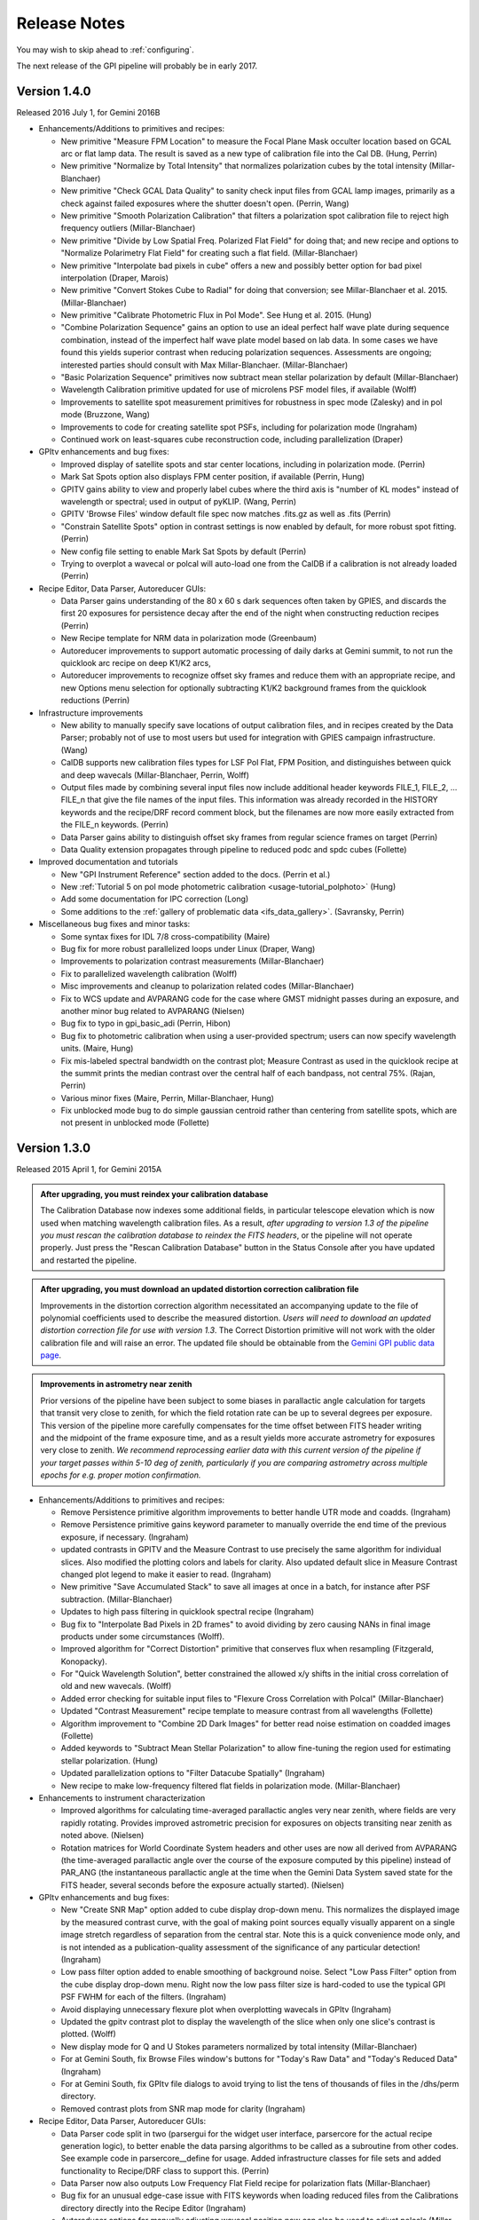 
.. _release-notes:

Release Notes
###################

You may wish to skip ahead to  :ref:`configuring`.  

The next release of the GPI pipeline will probably be in early 2017. 


.. _version1.4.0:

Version 1.4.0
=========================================
Released 2016 July 1, for Gemini 2016B


* Enhancements/Additions to primitives and recipes:

  * New primitive "Measure FPM Location" to measure the Focal Plane Mask occulter location based on GCAL arc or flat
    lamp data. The result is saved as a new type of calibration file into the Cal DB. (Hung, Perrin)
  * New primitive "Normalize by Total Intensity" that normalizes polarization cubes by the 
    total intensity (Millar-Blanchaer)
  * New primitive "Check GCAL Data Quality" to sanity check input files from GCAL lamp images, 
    primarily as a check against failed exposures where the shutter doesn't open. (Perrin, Wang)
  * New primitive "Smooth Polarization Calibration" that filters a polarization spot calibration file to
    reject high frequency outliers (Millar-Blanchaer)
  * New primitive "Divide by Low Spatial Freq. Polarized Flat Field" for doing that; and new recipe and options
    to "Normalize Polarimetry Flat Field" for creating such a flat field. (Millar-Blanchaer)
  * New primitive "Interpolate bad pixels in cube" offers a new and possibly better option for bad pixel interpolation
    (Draper, Marois)
  * New primitive "Convert Stokes Cube to Radial" for doing that conversion; see Millar-Blanchaer et al. 2015.
    (Millar-Blanchaer)
  * New primitive "Calibrate Photometric Flux in Pol Mode". See Hung et al. 2015. (Hung)
  * "Combine Polarization Sequence" gains an option to use an ideal perfect 
    half wave plate during sequence combination, instead of the imperfect half 
    wave plate model based on lab data. In some cases we have found this yields
    superior contrast when reducing polarization sequences. Assessments are ongoing;
    interested parties should consult with Max Millar-Blanchaer. (Millar-Blanchaer)
  * "Basic Polarization Sequence" primitives now subtract mean stellar polarization by default (Millar-Blanchaer)
  * Wavelength Calibration primitive updated for use of microlens PSF model files, if available (Wolff)
  * Improvements to satellite spot measurement primitives for robustness in spec mode (Zalesky) and in pol mode
    (Bruzzone, Wang)
  * Improvements to code for creating satellite spot PSFs, including for polarization mode (Ingraham)
  * Continued work on least-squares cube reconstruction code, including parallelization (Draper)

* GPItv enhancements and bug fixes:

  * Improved display of satellite spots and star center locations, including in polarization mode. (Perrin)
  * Mark Sat Spots option also displays FPM center position, if available (Perrin, Hung)
  * GPITV gains ability to view and properly label cubes where the third axis is "number of KL modes" instead of
    wavelength or spectral; used in output of pyKLIP. (Wang, Perrin)
  * GPITV 'Browse Files' window default file spec now matches .fits.gz as well as .fits (Perrin)
  * "Constrain Satellite Spots" option in contrast settings is now enabled by default, for more robust spot fitting.
    (Perrin)
  * New config file setting to enable Mark Sat Spots by default (Perrin)
  * Trying to overplot a wavecal or polcal will auto-load one from the CalDB if a calibration is not already loaded (Perrin)

* Recipe Editor, Data Parser, Autoreducer GUIs: 

  * Data Parser gains understanding of the 80 x 60 s dark sequences often taken by GPIES, and discards the first 20
    exposures for persistence decay after the end of the night when constructing reduction recipes (Perrin)
  * New Recipe template for NRM data in polarization mode (Greenbaum)
  * Autoreducer improvements to support automatic processing of daily darks at Gemini summit, to not run the quicklook
    arc recipe on deep K1/K2 arcs, 
  * Autoreducer improvements to recognize offset sky frames and reduce them with an appropriate recipe, and new Options
    menu selection for optionally subtracting K1/K2 background frames from the quicklook reductions (Perrin)

* Infrastructure improvements

  * New ability to manually specify save locations of output calibration files, and in recipes created by the Data
    Parser; probably not of use to most users
    but used for integration with GPIES campaign infrastructure. (Wang)
  * CalDB supports new calibration files types for LSF Pol Flat, FPM Position, and distinguishes between quick and deep
    wavecals (Millar-Blanchaer, Perrin, Wolff)
  * Output files made by combining several input files now include additional header keywords FILE_1, FILE_2, ... FILE_n that 
    give the file names of the input files. This information was already recorded in the HISTORY keywords and the recipe/DRF 
    record comment block, but the filenames are now more easily extracted from the FILE_n keywords. (Perrin)
  * Data Parser gains ability to distinguish offset sky frames from regular science frames on target (Perrin)
  * Data Quality extension propagates through pipeline to reduced podc and spdc cubes (Follette)

* Improved documentation and tutorials

  * New "GPI Instrument Reference" section added to the docs. (Perrin et al.)
  * New :ref:`Tutorial 5 on pol mode photometric calibration <usage-tutorial_polphoto>` (Hung)
  * Add some documentation for IPC correction (Long)
  * Some additions to the :ref:`gallery of problematic data <ifs_data_gallery>`. (Savransky, Perrin)

* Miscellaneous bug fixes and minor tasks:

  * Some syntax fixes for IDL 7/8 cross-compatibility (Maire)
  * Bug fix for more robust parallelized loops under Linux (Draper, Wang)
  * Improvements to polarization contrast measurements (Millar-Blanchaer)
  * Fix to parallelized wavelength calibration (Wolff)
  * Misc improvements and cleanup to polarization related codes (Millar-Blanchaer)
  * Fix to WCS update and AVPARANG code for the case where GMST midnight passes during an exposure, and another minor
    bug related to AVPARANG (Nielsen)
  * Bug fix to typo in gpi_basic_adi (Perrin, Hibon)
  * Bug fix to photometric calibration when using a user-provided spectrum; users can now specify wavelength units. (Maire, Hung)
  * Fix mis-labeled spectral bandwidth on the contrast plot; Measure Contrast as used in the quicklook recipe at the
    summit prints the median contrast over the central half of each bandpass, not central 75%.  (Rajan, Perrin)
  * Various minor fixes (Maire, Perrin, Millar-Blanchaer, Hung)
  * Fix unblocked mode bug to do simple gaussian centroid rather than centering from satellite spots, which are not present in 
    unblocked mode (Follette)




.. _version1.3.0:

Version 1.3.0
=========================================
Released 2015 April 1, for Gemini 2015A



.. admonition:: After upgrading, you must reindex your calibration database

    The Calibration Database now indexes some additional fields, in particular
    telescope elevation which is now used when matching wavelength calibration
    files. As a result, *after upgrading to version 1.3 of the pipeline you
    must rescan the calibration database to reindex the FITS headers*, or the
    pipeline will not operate properly.  Just press the "Rescan Calibration
    Database" button in the Status Console after you have updated and restarted
    the pipeline. 

.. admonition:: After upgrading, you must download an updated distortion correction calibration file

    Improvements in the distortion correction algorithm necessitated an
    accompanying update to the file of polynomial coefficients used to describe
    the measured distortion. *Users will need to download an updated distortion
    correction file for use with version 1.3*.  The Correct Distortion
    primitive will not work with the older calibration file and will raise an
    error. The updated file should be obtainable from the `Gemini GPI public
    data page <http://www.gemini.edu/sciops/instruments/gpi/public-data>`_.

.. admonition:: Improvements in astrometry near zenith 

    Prior versions of the pipeline have been subject to some biases in
    parallactic angle calculation for targets that transit very close to
    zenith, for which the field rotation rate can be up to several degrees per
    exposure.  This version of the pipeline more carefully compensates for the
    time offset between FITS header writing and the midpoint of the frame
    exposure time, and as a result yields more accurate astrometry for
    exposures very close to zenith.  *We recommend reprocessing earlier data
    with this current version of the pipeline if your target passes within 5-10
    deg of zenith, particularly if you are comparing astrometry across multiple
    epochs for e.g. proper motion confirmation.* 


* Enhancements/Additions to primitives and recipes:

  * Remove Persistence primitive algorithm improvements to better handle UTR mode and coadds.  (Ingraham)
  * Remove Persistence primitive gains keyword parameter to manually override the end time of the previous exposure, if necessary. (Ingraham)
  * updated contrasts in GPITV and the Measure Contrast to use precisely the same algorithm for individual slices. Also modified the plotting 
    colors and labels for clarity. Also updated default slice in Measure Contrast changed plot legend to make it easier to read. (Ingraham)
  * New primitive "Save Accumulated Stack" to save all images at once in a batch, for instance after PSF subtraction. (Millar-Blanchaer)
  * Updates to high pass filtering in quicklook spectral recipe (Ingraham)
  * Bug fix to "Interpolate Bad Pixels in 2D frames" to avoid dividing by zero causing NANs in final image products under some circumstances (Wolff).
  * Improved algorithm for "Correct Distortion" primitive that conserves flux when resampling (Fitzgerald, Konopacky). 
  * For "Quick Wavelength Solution", better constrained the allowed x/y shifts in the initial cross correlation of old and new wavecals. (Wolff)
  * Added error checking for suitable input files to "Flexure Cross Correlation with Polcal" (Millar-Blanchaer)
  * Updated "Contrast Measurement" recipe template to measure contrast from all wavelengths (Follette)
  * Algorithm improvement to "Combine 2D Dark Images" for better read noise estimation on coadded images (Follette)
  * Added keywords to "Subtract Mean Stellar Polarization" to allow fine-tuning the region used for estimating stellar polarization. (Hung)
  * Updated parallelization options to "Filter Datacube Spatially" (Ingraham)
  * New recipe to make low-frequency filtered flat fields in polarization mode. (Millar-Blanchaer)

* Enhancements to instrument characterization

  * Improved algorithms for calculating time-averaged parallactic angles very near zenith, where fields are very rapidly rotating. 
    Provides improved astrometric precision for exposures on objects transiting near zenith as noted above. (Nielsen)
  * Rotation matrices for World Coordinate System headers and other uses are now all derived from 
    AVPARANG (the time-averaged parallactic angle over the course of the exposure computed by this pipeline)
    instead of PAR_ANG (the instantaneous parallactic angle at the time when the Gemini Data System saved state 
    for the FITS header, several seconds before the exposure actually started). (Nielsen)


* GPItv enhancements and bug fixes:

  * New "Create SNR Map" option added to cube display drop-down menu. This normalizes the displayed image by the measured contrast curve, with the goal of making point sources equally visually apparent on a single image stretch regardless of separation from the central star. Note this is a quick convenience mode only, and is not intended as a publication-quality assessment of the significance of any particular detection!  (Ingraham)
  * Low pass filter option added to enable smoothing of background noise. Select "Low Pass Filter" option from the cube display drop-down menu. Right now the low pass filter size is hard-coded to use the typical GPI PSF FWHM for each of the filters. (Ingraham)
  * Avoid displaying unnecessary flexure plot when overplotting wavecals in GPItv (Ingraham)
  * Updated the gpitv contrast plot to display the wavelength of the slice when only one slice's contrast is plotted. (Wolff)
  * New display mode for Q and U Stokes parameters normalized by total intensity (Millar-Blanchaer)
  * For at Gemini South, fix Browse Files window's buttons for "Today's Raw Data" and "Today's Reduced Data" (Ingraham)
  * For at Gemini South, fix GPItv file dialogs to avoid trying to list the tens of thousands of files in the /dhs/perm directory.
  * Removed contrast plots from SNR map mode for clarity (Ingraham)

* Recipe Editor, Data Parser, Autoreducer GUIs: 

  * Data Parser code split in two (parsergui for the widget user interface, parsercore for the actual recipe generation logic), to better enable the
    data parsing algorithms to be called as a subroutine from other codes. See example code in parsercore__define for usage. Added infrastructure 
    classes for file sets and added functionality to Recipe/DRF class to support this. (Perrin)
  * Data Parser now also outputs Low Frequency Flat Field recipe for polarization flats (Millar-Blanchaer)
  * Bug fix for an unusual edge-case issue with FITS keywords when loading reduced files from the Calibrations directory directly into the Recipe Editor (Ingraham)
  * Autoreducer options for manually adjusting wavecal position now can also be used to adjust polcals (Millar-Blanchaer)
  * Improvements to Recipe Editor GUI to better display template names when opening existing recipes, and generally improve the user interface for selecting a new recipe template (Savransky)

* Infrastructure improvements

  * Improved calibration database algorithm for selection of wavecal to choose wavecals that are closest in both
    time and telescope elevation, preferring the quick wavecals taken just before each science sequence (Wolff). 
  * Added detector linearization calibration file type to Calibraton DB

* Improved documentation and tutorials

  * Additions to FAQ: Answer question about pipeline log problems due to IDL license server issues (Perrin)
  * Added documentation for new Save Accumulated Stack primitive (Millar-Blanchaer)
  * Updated recipe editor docs to reflect UI changes (Savransky)
  * Improved documentation about flux-conserving distortion correction (Perrin)
  * Added gallery of example artifacts in GPI data (De Rosa, Perrin)

* Miscellaneous bug fixes and minor tasks:

  * GPITV's Browse Files window does better at ignoring non-GPI files (Ingraham) but will still open GPI pupil viewer files that lack INSTRUME keyword anyway (Perrin)
  * Better error checking for update_prev_saved_fits_header functionality in Measure Sat Spots Location, Flux, and Contrast primitives (Perrin)
  * Typo bug fix in gpi_extract_1d_spectrum (Ingraham)
  * Minor fixes to Wavelength Solution code output error messages and warnings. Improved error handling in wavecal algorithm utility functions. (Wolff)
  * Now correctly computes average parallactic angle in the rare case that UT midnight occurs during the exposure, as well as the even-rarer 
    case where UT midnight occurs in the 3 seconds after the FITS header is written but before the exposure starts. (Nielsen)
  * Bug fix for use of shared memory in Parallelized Polarization Spot Calibration (Millar-Blanchaer)
  * Deprecated the gpi_assemble_datacube wrapper primitive; use Assemble Spectral Datacube or Assemble Polarization Datacube instead. 
  * Removed old deprecated test* primitives, left over from pre-first-light pipeline development. Removed old deprecated primitives with 
    alternate algorithms (not recommended, from pre-first-light) for telluric calibration, photometric calibration. (Ingraham, Maire)
  * Fix spelling mistakes in a few primitives (Ingraham)
  * Added parallelized version of high pass filter algorithm, which can save a few seconds in some circumstances for GPItv or 
    Filter Datacube Spatially primitive (Perrin). But also avoid trying the parallelized version at the Gemini South summit since the IDL license
    server there is very slow to start parallel sessions so it's actually slower  (Perrin).
  * Added wait when copying xml files to ensure that copy completes before loading file (Ingraham)

* Other

  * GPItv gained a GPIES-campaign specific tool for marking file status (good/bad) and adding comments to the GPIES campaign database (ImageInfo menu, "Mark File Status"). This option will do nothing and be quietly ignored for users who do not have GPIES-campaign Dropbox access.  (Savransky)


.. _version1.2.1:

Version 1.2.1
=========================================
Released 2014 December 2. 

This is a minor bugfix release for v1.2.0 based on testing from Kathleen Labrie at Gemini and input from the Gemini community. 

* Improved the installation scripts (Perrin)
* Updated data reduction Tutorials (Millar-Blanchaer, Wolff, Ingraham)
* Added error handling in primitives to ensure no parallelization is invoked when using the runtime (Perrin, Ingraham, Millar-Blanchaer, Wolff)
* More robust polarization spot calibration code in the presence of uncorrected hot pixels (Millar-Blanchaer)
* Improved boundary checking in gpi_destripe_science_image primitive (Ingraham)
* Added a missing utility (gpi_lsqr_mlens_extract_dep.pro)


.. _version1.2.0:

Version 1.2.0
=========================================
Released 2014 October 31. 

This release incorporates updates and enhancements for 2014B. Thanks to the users in 2014A and members of the GPI and Gemini team who contributed improvements.

.. note:: 

      The World Coordinate System calibration for GPI was updated in accordance
      with the results of Konopacky et al. (2014). This changes the pixel scale
      and orientation of north that are written into datacube FITS headers. Datacubes
      reduced with the current version of the pipeline should have more
      accurate orientations than prior versions. However, please bear in mind
      that if you compare datacubes reduced with older versions of the pipeline
      to datacubes reduced with the new one, you may find a spurious offset in position angle 
      or separation.  Users should take care and perform their own calibrations when
      doing high precision astrometry. 



* Enhancements/Additions to primitives and recipes:	
  
  * New primitive: "Correct ADR Shift" applies a software correction for atmospheric differential refraction (ADR).
  * New primitive: "Filter Datacube Spatially" applies high pass filter to datacubes, similar to the GPItv display option.
  * New primitive: "Flexure 2D x correlation with polcal" uses cross correlation to automatically derive flexure corrections for polarimetry mode.

  * Destriping for Darks primitive now preserves the mean bias level of reduced dark files, to better subtract that bias from science images. Dark generation and hot pixel identification primitives updated for compatibility. (Perrin)
  * Distortion correction primitive can now work either before Accumulate Images (undistorts one image at a time) or after it (undistorts all previously accumulated images) (Perrin)
  * Update Spot Shifts for Flexure gains a new mode, "bandshift", which takes into account the known offsets between spectral bands to calculate a flexure-corrected wavelength solution for any filter based on H band argon lamp images. (Wolff)
  * Update Spot Shifts for Flexure also now can apply spatially-variable offsets across the field of view, to account for the second order flexure correction.
  * Improvements in wavecal solution code to accomodate microlens PSF option as well as Gaussian PSFs. Improvements to smooth and filter the derived wavelength solutions to improve S/N and better handle lenslets at edge of FOV. (Wolff)
  * Improvements to Sat Spot measurements in polarization mode (Wang, Millar-Blanchaer)
  * Subtract Stellar Polarization primitive uses star position from sat spots. Can also be applied to a single polarization datacube (podc file) instead of Stokes datacube (stokesdc file).  (Millar-Blanchaer). 
  * Significant improvements to detector persistence model and persistence correction (Ingraham).
  * Improved polarization datacube extraction using empirical Gaussian model lenslet PSFs for weighted extraction (Millar-Blanchaer, Fitzgerald)
  * Algorithm improvements to photometric calibration calculation. (Ingraham)
  * Measure Satellite Spot Locations now writes PSFC_x header values to the SCI header for *each slice* where sat spots were found (Savransky)

* Enhancements to instrument characterization

  * Updated zero point fluxes in pipeline_constants to values calculated using the instrument response curves and not the filter profiles - differences are very minor (Ingraham).
  * Updated plate scale and rotation angle in accordance with the measurements of Konopacky et al. (2014, Proc. SPIE).

* GPItv enhancements and bug fixes:

  * Minor bug fix to histogram window (Perrin)
  * GPItv display of wavelength solution has gained a mouse mode enabling dragging the solution around interactively. This updates the dx and dy parameters displayed in gpitv, which can then be copied into the autoreducer or recipe editor for use when creating datacubes. (Wolff)
  * For polarimetry files, GPItv can now compute and display radial stokes vectors, and also a normalized differences display (Millar-Blanchaer).
  * GPItv contrast plot display bug fix for cases with small Y axis range (Nielsen)

* Recipe Editor, Data Parser, Autoreducer GUIs: 

  * Data parser ignores aborted files (Perrin)
  * Substantial speedup to data code parser code. Also bug fix to avoid major slowdown when working on fits.gz files.  (Perrin)
  * Data parser now lets you select, queue, or delete multiple recipes at once. (Perrin)
  * Autoreducer GUI now displays options for the improved flexure correction in Update Spot Shifts.  (Wolff)
  * Autoreducer no longer makes unnecessary datacubes for darks, or for persistence cleanup frames after calibration lamps. (Perrin)
  * More informative error messages in Recipe Editor (Wolff)

* Improved documentation and tutorials

  * Clarified and simplified installation instructions (Wang, Long, Ingraham, Perrin)
  * Improved tutorials for spectral and polarization reductions (Wolff, Millar-Blanchaer, Long, Savransky, Nielsen)
  * New tutorial on reducing your own GPI data (Perrin, Hibon, Wolff)
  * New tutorial on spectrophotometric calibration and companion spectral extraction (Ingraham)
  * Documentation links to papers by the GPI team presented at the SPIE meeting (team)
  * Added helpful error messages and a line in the pipeline settings documentation about how to work around a rare bug with semaphore locking (Wang)
  * Updated documentation for several of the new features listed above (team)

* Installation and infrastructure improvements

  * Backend process improvements for building compiled versions (Wang, Perrin)
  * IDL7 compatibility bug fix in contrast measurement code (Maire)
  * Improved Windows installation script and instructions (Wang)

* Miscellaneous bug fixes and minor tasks:

  * Precision improvement bug fix in calc_avparang. (Maire)
  * Minor bug fixes to wavelength solution code. (Wolff)
  * Minor bug fix to Data Parser's Gemini data label parsing code. (Perrin)
  * Autoreducer no longer automatically starts at Gemini (Perrin, Hibon)
  * Bug fixes for startup directory for gpitv and other GUIs.  (Wang, Perrin)
  * Improvements in 2D detector + photon noise model code for estimating per-pixel S/N. (Fitzgerald)
  * Clean up some obsolete templates (Perrin)
  * Minor bug fix in combine_3d_datacubes primitive and calibrate_photometric_flux (Ingraham)
  * Added NaN support for mean combine images (Wang)
  * Some recipe templates updates to reflect changes in the primitives (Wang)
  * Improve robustness of CalDB (Wang)
  * Improve plotting tools in extract_one_spectrum (Wolff) 
  * Minor bug fixes in get_spectral_response (Ingraham)
  * Minor bug fixes in handling of files taken with the GPI IFS in its unsupported engineering-only subarray mode (Perrin)
  * Minor bug fix to PNG plotting in contrast measurement tool (Wolff)
  * Datacube assembly code made more robust against unexpected input values (Wolff)
  * Rotate Cube North now updates satellite spot positions correctly (Ingraham)


* Other

  * Continued development of next-generation datacube reconstruction algorithms (Ingraham, Maire, Draper, Wolff). These are not yet ready for production use and are not yet included in this release; however substantial progress is being made. Stay tuned for future pipeline releases. 

Version 1.1.1
=========================================
Released 2014 May 7. 

This is a minor bugfix release for v1.1. 

* Fix typo in gpi_destripe_science_images that was causing recipes to fail. 
* Also some other minor changes: 
  
  * URL and zip file updates for tutorial dataset files (Millar-Blanchaer, Marchis, Perrin). 
  * Add 'None' mouse mode option to gpitv (Fitzgerald).  
  * Remove obsolete persistence model file (Ingraham) 
  * Compiler should not output nonfunctional Mac OS .app bundles (Draper)
  * Improved installation documentation and gpi-pipeline script for compiled version (Perrin)



Version 1.1.0
=========================================
Released 2014 May 1. 

This version was released in support of the GPI Early Science shared-risk observing programs by the community in 2014A. It includes a range
of enhancements and fixes made during the ongoing commissioning observing runs, including in particular substantial updates to polarimetry mode support. 

.. comment:
    The following should summarize everything significant in commits from 2564 (release 1.0) through to current


* Updates for polarimetry mode:

  * Polarization waveplate angles offsets, coordinate system signs, and Stokes vector position angles all straightened out. Polarization reductions 
    now yield position angles in output files which are oriented in the usual astronomical convention of starting with 
    Stokes +Q = north. (Millar-Blanchaer)
  * Added new primitive "Clean Polarization Pairs via Double Difference" to debias polarization pairs by subtracting the median single difference bias between pairs. (Perrin)
  * Added new primitive "Subtract Mean Stellar Polarization". (Perrin)
  * Added new primitive "KLIP ADI for Pol Mode" to create total intensity disk images from polarimetry data. (Millar-Blanchaer)
  * Improvements to satellite spot handling and star position measurements for polarimetry mode. Improved stability of locating star center by setting a lower threshold in pixel value. (Wang)
  * Improved polarization mode recipe templates (Millar-Blanchaer, Perrin)
  * Lenslet coordinates in polarimetry mode match spectral mode. (Millar-Blanchaer)
  * Update "Update spot shifts for flexure" to work in polarimetry mode (Millar-Blanchaer)
  * Many bug fixes and minor updates to polarimetry primitives. (Millar-Blanchaer)
  * Improved GPItv polarimetry display; see notes in GPItv section below. 

* Enhancements/Additions to primitives and recipes:	
  
  * Added new primitive "Smooth a 3D Cube". (Millar-Blanchaer)
  * Improvements to "Calibrate Photometric Flux" primitive. (Ingraham)
  * Improved background subtraction in "Extract 1D Spectrum" (Ingraham)
  * Update to "Destripe Science Image" (Ingraham)
  * Update "wavelength solution 2D" primitive for parallelization, and for use of microlens PSFs; see note below. (Wolff) 
  * "Subtract Dark" can interpolate between dark frames taken before and after an observation. (Perrin)
  * "Destripe for Darks Only" algorithm improvements to preserve overall detector bias levels in darks, so they subtract better in science images. (Perrin)
  * Contrast profiles can be written to TXT files and FITS tables. (Savransky)
  * "Rotate North" primitive can be applied either before or after Accumulate Images. (Perrin)
  * Improved performance of locating satellite spots in spectral mode. Now can add satellite spots separation constraint. (Ingraham, Savransky)
  * Updates to inserting fake planets into cubes. (Ingraham)
  * "Rotate North" has a new option to pivot around the star location or not. Also now saves rotation angle in extension header (Millar-Blanchaer)
  * Parameter updates to default recipes. (Millar-Blanchaer, Savransky)


* Pipeline infrastructure

  * Added infrastructure code to allow primitives to modify images that have been stored by Accumulate Images. 
    This allows some primitives that work on individual images to work either before or after Accumulate Images. If before, 
    the primitive will act on each image one at a time. If after, the primitive will loop over all
    accumulated images in a row. (Perrin) 
  * Minor reordering of default order of primitives. (Perrin)
  * Fixed bug in Windows when encountering symlinks. (Maire)
  * Install script will warn but allow aliased IDL commands. (Wang)
  * Added new utility function, `get_spectral_response` to return measured spectral throughput in both direct and coronagraphic modes. (Maire)


* Recipe Editor, Data Parser, Autoreducer GUIs: 

  * Autoreducer should ignore non-GPI FITS files (Perrin)
  * Autoreducer should recognize arc lamps and run Quick Wavecal recipe template.  (Perrin)
  * Autoreducer should recognize and ignore "cleanup frames", which are throwaway frames taken 
    to allow for persistence decay between different lamps. (Wolff, Rantakyro, Perrin)
  * At Gemini, Autoreducer should now automatically change directories for different dates. (Perrin)
  * Data Parser should also ignore cleanup frames (Wolff, Perrin)
  * Data Parser and Recipe Editor get improved filenames for saving recipe files. (Perrin, Wolff)
  * Better handling of errors to mitigate GUI crashes and other unresponsive behavior. (Wang)
  * Added 'File | New' menu option in Recipe Editor to make new blank recipes. (Savransky)
  * GPI Launcher will bring to the front any existing window if you click the corresponding button. (Perrin)

* GPItv enhancements and bug fixes:

  * Overhaul of polarization vector plotting. Improved display options, more intuitive vector 
    behavior on image zooms, can display either polarized intensity or polarization fraction. (Perrin)
  * Improved UI for selecting wavecal/polcal files. (Perrin)
  * Added behavior to discard current polcal/wavecal when switching to a new file. (Perrin)
  * Fixed bugs that prevented viewing of temporary data and headers in certain cases. (Wang)
  * SDI settings for spectral cube collapsed display are now a menu item under Options, for consistency with other GPItv settings. (Savransky)
  * Better FITS metadata display for lamp cleanup frames, which are flagged using the ND4 filter.

* Documentation 

  * Improved installation documentation (Wang, Perrin)
  * Updated Tutorial documentation. (Ingraham)
  * Added polarization data reduction tutorial. (Millar-Blanchaer)
  * Updated Step-by-step data reduction pages (Wolff, Ingraham, Wang, Perrin)
  * FAQ updates (Perrin)

* Miscellaneous bug fixes and minor tasks:

  * Many minor bug fixes. (Ingraham, Maire, Millar-Blanchaer, Perrin, Savransky, Wang, Wolff)
  * Some refactoring and reorganizing routines. (Perrin, Wolff)
  * Fix nonfunctional 'Remove File' button in Recipe Editor and Data Parser GUIs. (Rajan, Perrin)
  * "Measure Distortion" primitive was disabled since distortion correction is a lab calibration rather than routine on-sky task. (Maire)
  * Better error handling in gpitv if flexure shifts lookup file not present (Ingraham)
  * Better edge case handling in gpitv if sat spot positions are recorded in the 
    FITS header but fluxes are not (Wang)
  * Minor fixes to 'Destripe Science Image' primitive. (Ingraham)
  * In /nogui mode, Rescan CalDB shouldn't try to update nonexistent Status Console window (Perrin)
  * Fixed bug for output directory path for saved contrast profiles. (Savransky)
  * Fix logging bug if running the pipeline in single-recipe mode (Ingraham)
  * Improved code clarity and variable names in wavelength solution primitive, remove redundant double save of the output file. (Wolff)
  * Fix datestring bug for engineering mode ("E" filename) FITS files (Savransky)
  * Path cleanup for install: remove hard coded filter paths, add trailing slashes unformly for consistency across unix systems (Ingraham, Wang)
  * Minor debugging: remove some debug print statements, code cleanup, etc. (team)
  * Updated pipeline constants. (Perrin, Ingraham) 
  * Better filename handling, parsing, and creation. (Millar-Blanchaer, Perrin, Wang, Wolff)
 

.. admonition:: Advertisement: SPIE talks on GPI Data Pipeline 

 Want to learn more details on how to calibrate and reduce GPI data? The GPI data pipeline, its algorithms, and 
 calibrations for the instrument will be discussed in detail in 13 presentations at the SPIE meeting this summer. 

 In addition to the changes listed above, many code commits were made relevant
 to new primitives for the creation and use of high-resolution subpixel sampled
 microlens PSF models. These algorithms are not quite ready for prime time
 yet and are not included in the public release. Stay tuned for 1.2 this fall, and/or see the
 presentations by Ingraham,  Draper, and Wolff at the SPIE this summer. 


Version 1.0.0
=========================================
Released 2014 Feb 14

Version  1.0.0 of the GPI dat pipeline was released together with the full GPI first light data release.  
This version includes a variety of enhancements and bugfixes specifically targeted at the first light data.
  
* Enhancements/Additions to primitives and recipes: 
  
  * Added ability to locate the central star in polarimetry mode. (Wang)
  * Improved handling of missing keywords and associated logging. (Ingraham)
  * Added 2MASS filter corrections to photometric calibration and flux calculation. (Ingraham)
  * Bug fixes and improvements in spectral extraction primitive. (Ingraham)
  * Updated the 2d wavelength solution primitive to accept a user defined reference wavecal file. Improved efficiency of 2D wavelength solution code. (Wolff)
  * Added star color magnitude correction to photometric calibration. (Ingraham)
  * Bug fixes in thermal background subtraction for K band. (Ingraham)
  * Numerous bug fixes in polarization mode primitives. (Millar-Blanchaer)
  * Updates to LOCI ADI. (Ingraham, Marois)
  * Updated the quick wavelength solution primitive to accept estimated offsets in both the x and y directions and to shift the lenslet boxes via cross correlation to account for large flexure shifts. (Wolff)
  * Added the Quality Check Wavelength Calibration primitive to the 2D wavelength solution and wuick wavelength solution recipes. (Wolff, Perrin)


* Pipeline infrastructure:

  * Added Vega spectral data. (Ingraham)
  * Updated apodizer transmissions. (Wang)
  * Created a gpi-pipeline launcher for Windows to be consistent with Mac/Unix systems. (Wang)
  * Automated installation scripts for all operating systems. (Wang)
  * Added throughputs (including telluric transmission) from first light data. (Maire)
  * Added utility functions for atmospheric differential refraction. (Perrin)
  * Fixed handling of non-GPI environment variables. (Savransky)


* Recipe Editor, Data Parser, Autoreducer GUIs: 

  * Updated gpicaldatabase to ensure that thermal cubes are not mistaken for thermal 2d images. (Ingraham)
  * Improved Data Parser handling of wavelength calibration data. (Wolff)
  * Improved logic for selecting appropriate Dark files. (Perrin)
  * Loaded recipes now automatically set the filename in the Recipe Editor. (Savransky)
  * Removed maximum number of primitives limit in Recipe Editor. (Savransky)
  * Improved working directory handling. (Wolff)


* GPItv enhancements and bug fixes:

  * Added gpitv_startup_dir as user configurable setting. (Savransky)
  * Bug fixes in GPItv autoscaling. (Ingraham)
  * Fixed rotation of polarization vectors. (Millar-Blanchaer, Wang)
  * Added high-pass filter for polarization mode. (Wang)
  * Added 'Total Intensity' cube collapse option for polarization pair files. (Perrin)
  * Fixed rotation of pointing data along with image. (Wang)
  * Fixed toggling between contrast and native units. (Maire)
    
* Documentation 

  * Added the AA_README file that gives the pickles indices. (Ingraham)
  * Added documentation for automated install scripts. (Wang)
  * Added Known Issues page, more screen shots, general documentation tuneup for V1.0. (Perrin)
  * Added summary of software licenses. (Perrin)

* Miscellaneous bug fixes and minor tasks:

  * Many minor bugs fixes. (Ingraham, Maire, Millar-Blanchaer, Perrin, Savransky, Wang, Wolff)
  * Cleanup and re-organization of pipeline dependencies. (Perrin, Ingraham, Marie, Savransky)
  * Cleanup of headers in utils and pipeline_deps. (Maire, Perrin, Savransky, Ingraham). 





Version 0.9.4
=========================================
Released 2014 Jan 7

This version was released at the January 2014 AAS meeting. This was the
first version of the pipeline advertised to the wider community.  

This version includes extensive enhancements and lessons learned during and after GPI first light in November 2013. 

* New Primitives:

  * KLIP ADI with Forced Center - workaround for cases of low S/N satellite spots not being properly detected (Savransky)
  * Quality Check Wavecal - check for various potential defects based on spatial derivatives of wavecal (Perrin)
  * Interpolate Bad Pixels in Cube - heuristic/statistical outlier detection and interpolation. 
  * New primitives for background subtraction in cube space. (Ingraham)
  * New primitives for correction of lenslet throughput variations (Perrin)

* Enhancements to existing primitives and recipes: 
  
  * Much improved satellite spot location for on-sky data (Savransky)
  * Merged the single-threaded and parallelized versions of "2D Wavecal Solution" into a 
    single primitive with optional parallelization (Wolff, Perrin)
  * 2D Wavecal peak fitting algorithm and line lists updated to improve performance on Argon lamps; 2D Wavecal output and saving of model image reimplemented (Perrin)
  * Further wavecal routine improvements (Wolff, Ingraham)
  * Updated some recipes and default arguments (Ingraham)
  * Improved destriping for science images (Ingraham)
  * Updated algorithm for gravity-induced flexure lookup table (Maire)
  * Added adjustible thresholds for hot and cold bad pixel detection primitives.  (Perrin)
  * "Add missing keyword" primitive now lets you set the keyword's variable type.
  * Polarimetry mode primitives updated (Millar-Blanchaer, Perrin)
  * Fix for incorrect sign in waveplate rotation Mueller matrix calculation (Millar-Blanchaer)
  * New polarimetry mode box extraction algorithm (Perrin)
  * Implement Sigma Clipping algorithm for 2D image combination for darks, science data, flats, etc. (Perrin)
  * LOCI primitive updates (Maire)

* Pipeline infrastructure:

  * Improved parallelization utility routines (Perrin, Ingraham)
  * Improved propagation of DQ and/or VAR extensions through the pipeline (Perrin)
  * Datacube min/max extracted wavelengths updated to filter 10% transmission wavelengths (Maire)
  * Several new wavecal-related utilty routines; utility routine for manual pixel editing of bad pixel files (Perrin)

* Recipe Editor, Data Parser, Autoreducer GUIS: 

  * Continued improvements to Recipe Editor following the major overhaul in 0.9.3. Improvements in user interface, 
    file handling, ability to manually select calibration files, autogenerated recipe paths and filenames, 
    several small fixes, and more. (Perrin, Savransky, Ingraham, Wolff)
  * Autoreducer auto starts, configures, and updated  files wildcards properly if at_gemini==1. (Perrin)
  * Bug fix Data Parser confusion arising from mixed Engineering and Science mode FITS files. (Perrin)
  * Improved FITS keyword display for FITS files listed in Recipe Editor or Data Parser GUIs. (Perrin)

* GPItv enhancements and bug fixes:

  * Major overhaul of image rotation and inversion code. (Perrin)
  * Improvements/fixes to "retain current view" option to properly handle flipped and rotated images, and to accomodate changing between images of different sizes, and more. (Savransky, Perrin)
  * Try to retain image display units if retaining image stretch. (Perrin)
  * Interative shift adjustment added to wavecal overplot dialog, and wavecal overplot shows full spectral ranges (Perrin)
  * Better display of GCAL-specific header info such as lamp names and ND filters. (Perrin)
  * GPItv contrast plot also estimates stellar magnitude (Sadakuni, Ingraham)
  * Better updates and raising of child plot windows, either when explicitly reinvoked or when new image loaded (Savransky)
  * Browse Files GUI cleanup and removal of deprecated code (Perrin) and various minor improvements to Browse Files display of images and cubes (Ingraham, Perrin)

    
* Documentation 

  * Updated tutorial to use on-sky data (Ingraham). 
  * More answers for FAQs (Ingraham, Perrin)
  * Updated/clarified installation instructions (Ingraham, Perrin)
  * Extensive improvements to Developer Documentation (Perrin)

* Source code housekeeping:

  * Removed various deprecated or unused routines.  (Ingraham, Perrin, Maire)
  * IDL 7 compatibility fixes (Ingraham)
  * Replace Keck jargon 'DRF' with Gemini jargon 'Recipe' in GUIs and some code internals.

* Miscellaneous bug fixes and minor tasks:

  * Many minor bugs fixed and algorithms tweaked during first light. (Savransky, Ingraham, Maire, Wolff, Perrin)
  * Updated defaults for some pipeline settings
  * More careful handling of the Gemini YYYYMMDD date string rollover at 2 pm Chilean local time. (Savransky, Perrin)
  * Updated the included Pickles spectral library files to the STScI updated normalized files. (Ingraham)
  * Support HL coronagraph in config files, and update code to allow NRM mode as well. 
  * Misc logging and error reporting enhancements. 

 





Version 0.9.3
=========================================
Released 2013 Nov 12

This version was released for GPI first light at Gemini South. This includes
updates and enhancements based on testing at Gemini in September and October 2013.


* New Primitives:

  * New and improved "2D Wavelength Solution" (a.k.a. "Wavecal 2.0") algorithm,
    which works by fitting a forward model to the lenslet spectra pixels
    directly in 2D, rather than measuring each peak sequentially then fitting a
    line in 1D.  This algorithm is demonstrably more robust, more precise, and
    better able to handle overlapping adjacent spectra and various noise
    sources than the original algorithm.  A prior wavecal from the Calibration
    Database is used as a starting guess for each fit rather than starting from
    zero a priori knowledge each time, Further improving robustness.  Extensive
    testing has shown this new algorithm is strictly better than the old
    algorithm (which is retained in the pipeline still as an option in any
    case) in every respect except for being slower. Two versions of this
    algorithm are provided, one which is single threaded and a parallelized
    implementation for use on multi-core machnes. (Wolff)
  * Derived primitive "Quick Wavelength Solution Update" based on the above, which only fits
    every ~400th lenslet (adjustible) and then applies an appropriate average
    bulk shift to the best available prior wavecal from CalDB. This provides an ability to 
    generate "Quicklook" quality wavecals in very short run time (Perrin & Wolff).
  * New ADI KLIP primitive, "KLIP algorithm Angular Differential Imaging". (Savransky)
  * New primitive "Flag as Quicklook" that sets a QUIKLOOK=True FITS header
    keyword in output files. (Perrin)
  * New primitive "Create Symbolic Links" for those times when you really want to make
    it looks like one file is being written to two different places.  Only works on
    POSIX compliant operating systems, e.g. Mac OS and Linux. 
  


* Pipeline infrastructure and enhancements to existing primitives: 

  * SDI KLIP algorithm performance dramatically sped up by about 3-4x.  Updates to accumulate_images framework
    to allow retrieving images slice by slice. 
  * Now will detect if the pipeline is about to overwrite an existing output file, and
    (depending on the value of a new file_overwrite_handling setting) either prompt the user what should be done, 
    overwrite it, write the new file to a different output name, or don't write anything at all but raise an error. (Perrin)
  * Adds DATALAB keyword support and swap to underscores for suffixes. Closes issue 311
  * Implement scaling for dark subtractions with non-identical exposure times of science images and the reference darks;
    closes action 173 from Pre-Ship Review Report.
  * New utility function gpi_sanity_check_wavecal provides quality checks on
    derived wavelength calibrations. 
  * Polarization spot position measurement primitive parallelized for much improved speed.
  * Improved update_wcs_basic command that does precise calculations of AVPARANG and MJD-AVG
  * Define a new pipeline setting "at_gemini", which enables several small adjustments
    in file paths and wildcards suitable for the case of the pipeline running integrated into the
    Gemini network on Cerro Pachon. If you're not one of the observatory computers on the summit, this is not expected to be of use to you. (Perrin)
  * New utility function gpi_get_ifs_lenslet_scale for consistent calculations everywhere (Savransky)
  * Updated accumulate_getimage to optionally return single slices (Savransky)
  * Improvements to the Recipe class (DRF) internal implementation. (Perrin)
  * Infrastructure and tools in preparation for eventual next-generation data cube extraction algorithm (Ingraham)
  * Updated handling of sat spot locations in header.
  * Updated WCS handling with proper coordinate rotation as determined prior to being on sky. (Perrin, Thomas, Chilcote, Savransky)

* Recipe Editor, Data Parser, Autoreducer GUIS: 

  * Major revision/refactoring of Recipe Editor code. Now uses Recipe class internally for improved abstraction and better overall
    code clarity and ease of long term maintenance.  While the GUI has not changed substantially, this was a
    major overhaul to the internals of this tool. (Perrin)
  * 

* GPItv enhancements and bug fixes:

  * Add display of the mean stellar position across all wavelengths to the Star Position plot. (Perrin)
  * Bug fix sign error for Rotate North Up; add WCS existence check for auto-handedness function
    
* Improved documentation and installation guide (Ingraham, Perrin). 

  * New FAQ section in the docs (Ingraham)

* Source code housekeeping:

  * Subversion repository reorganized to use standard "trunk", "tags", "branches" directories. (Perrin)

* Miscellaneous bug fixes and minor tasks:

  * 2D plotting should reuse an existing IDL graphics window by default if possible.
  * Remove obsolete user-changable suffixes feature.  (Perrin)
  * improved handling for absolute path specs in the middle of a filename string
  * Improved logging in several places. (Perrin)
  * Clean up of deprecated code (Ingraham)
  * Better error message text for read only versus missing output directories (Perrin, Ingraham?
  * Removed all direct use of CDELT1 & CDELT2 keywords - everything is now handled through extast and getrot. Addressed bug 325. (Savransky)
  * Various minor bug fixes, typo corrections, and other small stuff.  (Perrin, Ingraham, Savransky)






Version: 0.9.2 
=========================================
Released 2013 Sept 5

This version was  
released for the start of GPI integration at Gemini South. It 
includes updates and enhancements from during the GPI pre-ship acceptance review and following weeks.


* Greatly improved persistence correction algorithm (Ingraham)
* Improved WCS header output (Perrin), and WCS assembly offloaded to helper function for consistency between spectral and polarization modes (Savransky)
* Calculation of time-averaged parallactic angle added to cube assembly primitives (Savransky, Marois)
* New Primitives:

  * New SDI KLIP primitive and templates (Savransky, Tyler Barker)
  * New primitive Check Coronagraph Status added; quicklook recipes updated to check if occulted data and if so, calculate the contrast (Savransky, Rantakyro)
  * Initial implementation of high-resolution subpixel microlens PSF code--still experimental! Ongoing testing and improvements. (Ruffio, Ingraham)
  * New primitive "Insert Planet Into Cube", with associated atmosphere models (Ingraham)

* Pipeline infrastructure enhancements

  * Template cleanup and reorganization, addition of templates starting of previously processed data cubes (Ingraham)
  * Implement subdirectory scanning support for calibrations directory (Perrin)
  * Rescanning config or CalDB now animates the Status Console progress bar (Perrin)
  * Added capability for long-running primitives to update Status Console progress bar (Savransky). Several primitives updated to do so.
  * Improvements to release and compiler scripts: Improved output filenames; includes HTML docs in compiled code; also generates source code zip file too. (Perrin)
  * New code to launch HTML documentation directly from pipeline GUIs (Perrin)
  * Added new file for pipeline_constants, added accessor function, moved variables from settings to constants file as appropriate (Savransky). Vega fluxes moved into new pipeline constants file and values updated (Ingraham)

* Recipe Editor and Parser GUIs:

  * Parameter allowed ranges now displayed in Recipe Editor (Savransky, Labrie)
  * Improved output filenames: output recipe filenames now first and last fits file used in the recipe and a short name now defined for each recipe template (Wolff)
  * Double clicking a filename in the file lists in either Recipe Editor or Data Parser will now open that file in gpitv (Perrin)
  * Recipe Editor GUI layout cleanup (Ingraham)

* GPItv enhancements and bug fixes:

  * Major cleanup of gpitv image loading procedure and associated documentation.  also fixed initial directory setting bug in the directory viewer.  removed unnecessary print output in ifs_cube_movie and changed klip backend to re-NaN bad pixels after processing (Savransky)
  * KLIP mode implemented in GPItv (Savransky, Tyler Barker)
  * fixed bug in KLIP associated with empty annuli (Savransky, Marois)
  * removed collapse by diff from gpitv and fixed gpitv sdi to use stored sat spots (Savransky)
  * fixed passing headers to gpitv when file is not being saved by pipeline.  fixed imname display issues in gpitv. (Savransky)
  * Bug fixes for image rotation and inversion with complex display modes like KLIP or align speckles (Perrin), fixed satspot handling in presence of rotations and inversion in gpitv (Savransky)
  * Implemented 'Auto Handedness' mode to flip images if necessary to get East counterclockwise of North (Perrin)

* Source code housekeeping:

  * Removal of deprecated function source code files, removal of some deprecated variables and other code, general codebase cleanup (Perrin, Ingraham, Savransky, Labrie)
  * Comprehensive renaming of primitive routine source code files such that filenames and primitive names are now consistent (Perrin, Ingraham)
  * Relocated gpitv source to a subdirectory of pipeline (Perrin)
  * Added compile_opt defint32, strictarr, logical_predicate to __start_primitive and updated all primitives with incompatible v4 syntax (Savransky)

* Miscellaneous bug fixes:

  * Minor bug fixes to various primitives (Ingraham)
  * Improved error handling for nonexistent FITS files when reading recipe XML files (Perrin)
  * Added username_in_log_filename setting to enable functional logging on multiuser machines
  * removed some unnecessary warning/info statements that were just cluttering up the display
  * switch several 'if not' statements to 'if ~' for logical rather than bitwise negation.
  * Recipe Editor now honors the 'organize_reduced_data_by_dates' option for setting output directories.
  * Windows OS compatibility bug fixes (Maire)
  * svn:keywords property set on all primitve source files to enable version id updating in FITS headers (was only working for some primitives before). (Perrin)

Version: 0.9.1 
=========================================
Released 2013 June 18.

Version 0.9.1 was 
released at the end of GPI acceptance testing at UCSC. This version
incorporates many enhancements and lessons learned based on GPI pre-ship acceptance testing.



* Initial implementation of IFS flexure spectral shift handling. (Maire, Perrin, Ingraham)
 
    * New primitives to measure spectral shifts based on test data, populate a
      lookup table of spectral displacements on the H2RG as a function of
      instrument elevation angle, and apply corrective shifts to wavelength
      solution data prior to datacube extraction
    * Applied shifts tracked in FITS header keywords SPOT_DX, SPOT_DY in reduced data products. 
    * Autoreducer GUI enhanced with options to control the above. 

* Destriping algorithms for darks and science enhanced to remove microphonics noise via Fourier filtering.  (Perrin, Ingraham, Ruffio)

* New primitive for persistence correction (Ingraham)

* Algorithm improvements and updated primitive for distortion correction (Maire, Konopacky)

* More robust polarization mode spot location calibration algorithm (Millar-Blanchaer)

* New primitive and recipe for generating cold bad pixel map from multi filter flats. (Perrin, Marois)

* Data parser now generates recipes for cold and hot and combined bad pixels
  maps if given suitable input data.  (Perrin)

    * Hot pixel maps generated from the longest available dark sequence,
      provided it has ITIME > 60 s and there are at least 10 dark files in the
      set. 

    * Cold bad pixel maps generated from all available flat files, provided
      there are at least 3 distinct filters. (TBD if 3 is sufficient. More is
      better for this purpose.)

    * Combined bad pixel maps generated if either of the above is invoked.

* New algorithm for low spatial frequency flat field generation (Ruffio)

* New recipe template for LOCI reductions (Maire)

* Off-by-one rounding bug fix in data cube extraction (Ruffio)

* Use identical SDI function in pipeline primitive and GPItv (Marois)

* Multiple input directory support added to recipe editor (Savransky)

* Updates to speckle alignment backend (Savransky)

* Pickles library of stellar spectra now included in config data directory, for use in photometric calibration routines (Perrin)

* Updated wavecal routine to only allow reasonable lamp/filter combinations (Maire, Ingraham)

* Various minor bug fixes, aesthetic cleanup of FITS keywords, improved logging, and other minor miscellany (Ingraham, Ruffio, Savransky, Millar-Blanchaer, Maire, Perrin)



Version 0.9.0
=========================================
Released 2013 February 8

Version 0.9.0 was used for GPI acceptance testing at UCSC.

* Adds destriping algorithms to mitigate IFS detector electronic noise pickup. (Ingraham, Perrin)


* The calibration database is now aware of IFS cooldowns and warm ups, and will
  by default refuse to use calibration files from a different cooldown.
  (Because hot pixels, darks, etc, change so much between detector thermal
  cycles, this is the right default). If you want to temporarily disable this
  at the start of a run so you can e.g. use existing wavelength solutions
  before you have had time to take new better ones, this can be done easily
  just by changing a flag in the pipeline config file.  (Perrin)

* Other Calibration Database various improvements.

*   The "automatic reducer" pipeline window now has a new option, which
    lets you select a specific reduction recipe template to apply to each new IFS
    data file as it is taken. The default remains the same, a basic datacube recipe
    without much calibration, but this lets you override that default with a
    different recipe if you so desire (for instance, Dmitry wants a recipe to
    produce speckle-aligned data cubes when he's doing a speckle nulling
    experiment.)  (Perrin)

*   Error checking in gpitv has been enhanced so that, if/when it encounters an
    error, it will just print the error message on screen and then return to normal
    execution, rather than stopping in the debugger and freezing the IDL widget
    program event loop. This should prevent any viewer program errors from pausing
    execution of the automatic reducer. (Savransky, Perrin)

*   New graphical tool 'gpicaldbview'. This displays a nice tabular interface
    to view/search the current contents of the calibration database. (Probably of
    interest primarily to pipeline developers; for normal users it remains the case
    that the CalibDB will always automatically provide the best available
    calibrations during data reduction.)   (Perrin)



Past Versions
===============

0.8.1
-------
Released 2012 August 8

* Improved command line functionality for pipeline testing
* Improved auto-reducer tool and quicklook recipes
* GPItv speckle alignment mode added



0.8
---------
Released 2012 February 2. 

Initial version for IFS integrated with rest of GPI at UCSC.

Improved MEF file support, Gemini style keywords, 
major code reorganization and cleanup

0.7
---------
Released 2011 August 1. 

Most significant change is adoption of Multi-Extension FITS ("MEF") data file formats,
in accordance with Gemini standard. 

0.6
----------
Released 2010 May 26. 


0.5
---------

Release June 2008 for GPI Critial Design Review

Proceed now to :ref:`configuring`.


